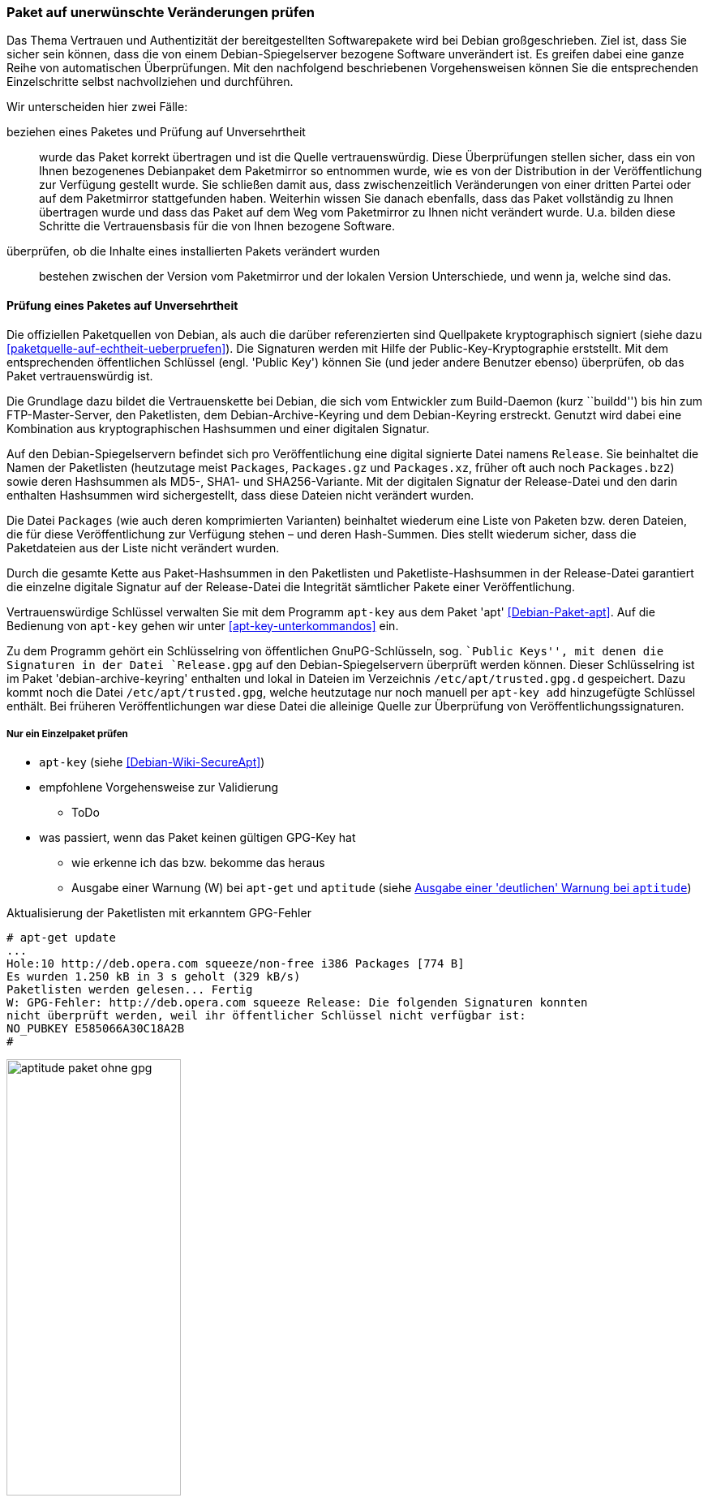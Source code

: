 // Datei: ./werkzeuge/paketoperationen/paket-auf-veraenderungen-pruefen.adoc

// Baustelle: Fertig

[[paket-auf-veraenderungen-pruefen]]
=== Paket auf unerwünschte Veränderungen prüfen ===

// Stichworte für den Index
(((Paket, auf unerwünschte Veränderungen prüfen)))
(((Paket, auf Vertrauenswürdigkeit prüfen)))
(((Paket, Signatur überprüfen)))
(((Paket, verifizieren)))
(((Paketsignatur, überprüfen)))
Das Thema Vertrauen und Authentizität der bereitgestellten Softwarepakete
wird bei Debian großgeschrieben. Ziel ist, dass Sie sicher sein können,
dass die von einem Debian-Spiegelserver bezogene Software unverändert ist. 
Es greifen dabei eine ganze Reihe von automatischen Überprüfungen. Mit 
den nachfolgend beschriebenen Vorgehensweisen können Sie die entsprechenden
Einzelschritte selbst nachvollziehen und durchführen.

Wir unterscheiden hier zwei Fälle:

beziehen eines Paketes und Prüfung auf Unversehrtheit :: wurde das
Paket korrekt übertragen und ist die Quelle vertrauenswürdig. Diese 
Überprüfungen stellen sicher, dass ein von Ihnen bezogenenes Debianpaket 
dem Paketmirror so entnommen wurde, wie es von der Distribution in der 
Veröffentlichung zur Verfügung gestellt wurde. Sie schließen damit aus, 
dass zwischenzeitlich Veränderungen von einer dritten Partei oder auf dem 
Paketmirror stattgefunden haben. Weiterhin wissen Sie danach ebenfalls, 
dass das Paket vollständig zu Ihnen übertragen wurde und dass das Paket 
auf dem Weg vom Paketmirror zu Ihnen nicht verändert wurde. U.a. bilden 
diese Schritte die Vertrauensbasis für die von Ihnen bezogene Software.

überprüfen, ob die Inhalte eines installierten Pakets verändert wurden ::
bestehen zwischen der Version vom Paketmirror und der lokalen Version 
Unterschiede, und wenn ja, welche sind das.

[[bezogenes-paket-verifizieren]]
==== Prüfung eines Paketes auf Unversehrtheit ====

// Stichworte für den Index
(((Debian, Vertrauenskette)))
(((Paket, auf Vertrauenswürdigkeit prüfen)))
(((Paket, Signatur überprüfen)))
(((Paket, verifizieren)))
(((Paketsignatur, überprüfen)))
(((Paketsignaturen)))

Die offiziellen Paketquellen von Debian, als auch die darüber referenzierten 
sind Quellpakete kryptographisch signiert (siehe dazu 
<<paketquelle-auf-echtheit-ueberpruefen>>). Die Signaturen werden mit Hilfe 
der Public-Key-Kryptographie erststellt. Mit dem entsprechenden öffentlichen 
Schlüssel (engl. 'Public Key') können Sie (und jeder andere Benutzer ebenso) 
überprüfen, ob das Paket vertrauenswürdig ist.

Die Grundlage dazu bildet die Vertrauenskette bei Debian, die sich vom
Entwickler zum Build-Daemon (kurz ``buildd'') bis hin zum FTP-Master-Server, 
den Paketlisten, dem Debian-Archive-Keyring und dem Debian-Keyring erstreckt. 
Genutzt wird dabei eine Kombination aus kryptographischen Hashsummen und 
einer digitalen Signatur.

Auf den Debian-Spiegelservern befindet sich pro Veröffentlichung eine digital 
signierte Datei namens `Release`. Sie beinhaltet die Namen der Paketlisten 
(heutzutage meist `Packages`, `Packages.gz` und `Packages.xz`, früher oft 
auch noch `Packages.bz2`) sowie deren Hashsummen als MD5-, SHA1- und 
SHA256-Variante. Mit der digitalen Signatur der Release-Datei und den darin 
enthalten Hashsummen wird sichergestellt, dass diese Dateien nicht verändert 
wurden.

Die Datei `Packages` (wie auch deren komprimierten Varianten) beinhaltet 
wiederum eine Liste von Paketen bzw. deren Dateien, die für diese 
Veröffentlichung zur Verfügung stehen – und deren Hash-Summen. Dies stellt 
wiederum sicher, dass die Paketdateien aus der Liste nicht verändert wurden.

Durch die gesamte Kette aus Paket-Hashsummen in den Paketlisten und 
Paketliste-Hashsummen in der Release-Datei garantiert die einzelne digitale 
Signatur auf der Release-Datei die Integrität sämtlicher Pakete einer 
Veröffentlichung.

// Stichworte für den Index
(((apt-key)))
(((apt-key, add)))
(((/etc/apt/trusted.gpg)))
(((Debianpaket, apt)))
(((Debianpaket, debian-archive-keyring)))
Vertrauenswürdige Schlüssel verwalten Sie mit dem Programm `apt-key` aus
dem Paket 'apt' <<Debian-Paket-apt>>. Auf die Bedienung von `apt-key` 
gehen wir unter <<apt-key-unterkommandos>> ein. 

Zu dem Programm gehört ein Schlüsselring von öffentlichen GnuPG-Schlüsseln, 
sog. ``Public Keys'', mit denen die Signaturen in der Datei `Release.gpg` 
auf den Debian-Spiegelservern überprüft werden können. Dieser 
Schlüsselring ist im Paket 'debian-archive-keyring' enthalten und lokal 
in Dateien im Verzeichnis `/etc/apt/trusted.gpg.d` gespeichert. Dazu 
kommt noch die Datei `/etc/apt/trusted.gpg`, welche heutzutage nur noch 
manuell per `apt-key add` hinzugefügte Schlüssel enthält. Bei früheren 
Veröffentlichungen war diese Datei die alleinige Quelle zur Überprüfung 
von Veröffentlichungssignaturen.

===== Nur ein Einzelpaket prüfen =====

* `apt-key` (siehe <<Debian-Wiki-SecureApt>>)
* empfohlene Vorgehensweise zur Validierung
** ToDo
* was passiert, wenn das Paket keinen gültigen GPG-Key hat
** wie erkenne ich das bzw. bekomme das heraus
** Ausgabe einer Warnung (W) bei `apt-get` und `aptitude` (siehe <<fig.aptitude-paket-ohne-gpg>>)

.Aktualisierung der Paketlisten mit erkanntem GPG-Fehler
----
# apt-get update
...
Hole:10 http://deb.opera.com squeeze/non-free i386 Packages [774 B]
Es wurden 1.250 kB in 3 s geholt (329 kB/s)
Paketlisten werden gelesen... Fertig
W: GPG-Fehler: http://deb.opera.com squeeze Release: Die folgenden Signaturen konnten 
nicht überprüft werden, weil ihr öffentlicher Schlüssel nicht verfügbar ist: 
NO_PUBKEY E585066A30C18A2B
#
----

.Ausgabe einer 'deutlichen' Warnung bei `aptitude`
image::werkzeuge/paketoperationen/aptitude-paket-ohne-gpg.png[id="fig.aptitude-paket-ohne-gpg", width="50%"]

===== Mehrere Pakete prüfen =====

* Todo

==== Die Inhalte eines bereits installierten Paketes überprüfen ====

Installieren Sie ein Debianpaket, landen die darin enthaltenen Dateien 
üblicherweise eins-zu-eins auf dem Speichermedium. Als Administrator gehört 
zu Ihren Aufgaben, das System und die Dateien auf Integrität zu prüfen. Das 
umfasst auch das Nachschauen, ob die lokalen Dateien aus einem gerade 
installierten Paket später verändert wurden, d.h. ob zwischen der Version 
vom Paketmirror und der lokalen Version Unterschiede bestehen. Falls ja, ist 
von Ihnen zu klären, welche Dateien verändert wurden. Es gibt mehrere 
Situationen, in denen das wichtig ist, gewollte oder unerwünschte Änderungen 
von Daten festzustellen.

* Welche Unterschiede bestehen zwischen der offiziell verfügbaren Version 
(und dessen Konfiguration) und den lokalen Einstellungen, sprich: welche 
Änderungen haben Sie vorgenommen und müssen ggf. bei einer Aktualisierung 
der Pakete oder des Systems berücksichtigt werden? (Bei der Installation 
fragt Debian mittlerweile, ob ihre Anpassungen bestehen bleiben sollen.)

* Vorher hat ein anderer Administrator den Rechner betreut. Sie möchten 
wissen, an welchen Dateien Änderungen von demjenigen vorgenommen wurden.

* Nach einer Reparatur des Dateisystems, bei der zu Paketen gehörende 
Dateien verändert wurden, prüfen Sie nach, ob die Reparatur erfolgreich 
war, d.h. ob die Dateien nach wie vor den erwarteten Inhalt haben.

// Stichworte für den Index
(((Debianpaket, debsums)))
(((Debianpaket, dpkg)))
(((Debianpaket, diffoscope)))
(((Debianpaket, dlocate)))
Bei der Klärung dieser Fragen helfen Ihnen u.a. die Werkzeuge
`debsums` <<Debian-Paket-debsums>>, `dlocate` <<Debian-Paket-dlocate>>,
`diffoscope` <<Debian-Paket-diffoscope>> sowie auch `dpkg` selbst
weiter. Letzteres steht Ihnen mit einem passenden Schalter ab der
Version 1.17 ab Debian 8 _Jessie_ und Ubuntu 14.04 LTS _Trusty Tahr_ zur
Verfügung.

// siehe dazu: http://debiananwenderhandbuch.de/debsums.html

===== MD5-Summen zur Erkennung von Änderungen =====

Während Debian bei der Verifizierung der bezogenen Pakete auch SHA1-
und SHA256-Hashsummen zur kryptographischen Absicherung verwendet (siehe
dazu <<bezogenes-paket-verifizieren>>), werden zum Erkennen von
Änderungen an installierten Paketdateien nur MD5-Summen verwendet. Diese
sind pro Paket in den Dateien `/var/lib/dpkg/info/*.md5sums`
gespeichert. Alle o.g. Programme verwenden die Hashsummen aus diesen via
`dpkg` bereitgestellten Dateien.

Die ausschließliche Verwendung von MD5-Summen an dieser Stelle bedeutet,
dass diese nicht mehr den heutigen Ansprüchen für das Aufdecken von
Datei-Ersetzungen entsprechen, insbesondere wenn diese mit hoher
krimineller Energie ausgeführt wurden. Sie können jedoch durchaus
helfen, von dilettantischen Einbrechern durchgeführte Datei-Ersetzungen
zu finden. Bedenken Sie jedoch dabei, dass die Einbrecher genauso gut
auch die o.g. Dateien mit den MD5-Summen angepasst haben könnten.
Möchten Sie sich jedoch stärker gegen Datei-Ersetzungen oder Änderungen
durch professionelle Angreifer schützen, so reichen die hier genannten
Techniken nicht aus. Dazu gibt es spezialisierte Pakete wie z. B.
'tripwire', 'samhain', 'aide', 'intergrit', 'fcheck', 'stealth' und
'tiger'.

===== MD5-Summen von Dateien mit `dlocate` anzeigen ===== 

// Stichworte für den Index
(((Debianpaket, dlocate)))
(((dlocate, -md5sum)))
Mit dem Schalter `-md5sum` des Werkzeugs `dlocate` zeigen Sie die
MD5-Summen aller Dateien in einem bestimmten Paket an, so wie sie in
o.g. Dateien von `dpkg` gespeichert werden. Nachfolgend sehen Sie die
Ausgabe zum Paket 'htop', wobei sich in der linken Spalte die MD5-Summe
befindet und in der rechten Spalte die dazugehörige Datei mit ihrem
vollständigem Pfad. Die Angaben entsprechen dem Inhalt der Datei
`/var/lib/dpkg/info/htop.md5sums`.

.Darstellung der MD5-Summen für alle Dateien aus dem Paket 'htop'
----
$ dlocate -md5sum htop
292b696a5b879f1068f7c15073c245cd  usr/bin/htop
194b840f96d3e6bbf29229811a6195c2  usr/share/applications/htop.desktop
75557092070931bcb0fb9a6d74575542  usr/share/doc/htop/AUTHORS
0c9303726b090f478b383dd059b3265f  usr/share/doc/htop/README
3adf8fa10448f27bb30385b37eb14231  usr/share/doc/htop/changelog.Debian.gz
84555fa6bc74568aea8de2a18072d5b2  usr/share/doc/htop/changelog.gz
ee7657b42989a83c9b04a179b35e59e1  usr/share/doc/htop/copyright
58a889c99141c2945c1c50bb51d314c6  usr/share/man/man1/htop.1.gz
f059e3f0159a5aeb761d41514a117310  usr/share/menu/htop
5bbd19dc6cccaf0a74866a92f5cca75c  usr/share/pixmaps/htop.png
$
----

===== Dateien paketbezogen mit `dlocate` überprüfen =====

// Stichworte für den Index
(((Debianpaket, dlocate)))
(((dlocate, -md5check)))
`dlocate` kann nicht nur die MD5-Summe für eine Datei ausgeben, sondern
diese auch überprüfen. Dazu benutzen Sie den Schalter `-md5check`. Falls
die ermittelte MD5-Summe mit dem Original aus dem Paket übereinstimmt,
ergänzt `dlocate` hinter dem Dateinamen ein `OK`, andernfalls ein `FAILED`.

Bitte beachten Sie dabei, dass `dlocate -md5check` keine
Konfigurationsdateien überprüft und auch nur die Dateien von explizit
angegebenen Paketen überprüfen kann.

.Überprüfung der MD5-Summen für jede einzelne Datei aus dem Paket 'htop'
----
$ dlocate -md5check htop
usr/bin/htop: OK
usr/share/applications/htop.desktop: OK
usr/share/doc/htop/AUTHORS: OK
usr/share/doc/htop/README: OK
usr/share/doc/htop/changelog.Debian.gz: OK
usr/share/doc/htop/changelog.gz: OK
usr/share/doc/htop/copyright: OK
usr/share/man/man1/htop.1.gz: OK
usr/share/menu/htop: OK
usr/share/pixmaps/htop.png: OK
$
----

===== Dateien überprüfen mit `debsums` =====

// Stichworte für den Index
(((Debianpaket, debsums)))
(((debsums)))
(((Paket, Dateien auf Integrität prüfen)))
Genauso wie `dlocate` kann auch `debsums` die Dateien eines Pakets auf
Integrität überprüfen. Dazu braucht es jedoch keine weitere Option, da
das Überprüfen von Dateien die einzige Aufgabe von `debsums` ist:

.`debsums` beim Prüfen des Pakets `htop`
----
$ debsums htop
/usr/bin/htop                                   OK
/usr/share/applications/htop.desktop            OK
/usr/share/doc/htop/AUTHORS                     OK
/usr/share/doc/htop/README                      OK
/usr/share/doc/htop/changelog.Debian.gz         OK
/usr/share/doc/htop/changelog.gz                OK
/usr/share/doc/htop/copyright                   OK
/usr/share/man/man1/htop.1.gz                   OK
/usr/share/menu/htop                            OK
/usr/share/pixmaps/htop.png                     OK
$
----

Im Gegensatz zu `dlocate` braucht `debsums` jedoch nicht
notwendigerweise einen Paketnamen als Parameter. Rufen Sie das Werkzeug
`debsums` ohne weitere Parameter auf, so prüft es alle Dateien (außer
Konfigurationsdateien in `/etc/`) sämtlicher installierten Pakete auf
Veränderungen zum Original und gibt hinter dem Dateinamen den Wert `OK`
für unverändert und `FAILED` für modifizierte Daten aus. Dieser Schritt
eignet sich gut, um ihr gesamtes System einer Integritätsprüfung zu
unterziehen.

.`debsums` bei der Arbeit
----
# debsums
/usr/bin/a2ps                         OK
/usr/bin/a2ps-lpr-wrapper             OK
/usr/bin/card                         OK
/usr/bin/pdiff                        OK
/usr/bin/psmandup                     OK
/usr/bin/psset                        OK
/usr/bin/texi2dvi4a2ps                OK
/usr/share/a2ps/README                OK
/usr/share/a2ps/afm/fonts.map         OK
...
#
----

// Stichworte für den Index
(((debsums, -a)))
(((debsums, --all)))
(((debsums, -c)))
(((debsums, --changed)))
Desweiteren hat `debsums` noch ein paar nützliche Schalter:

`-a` (Langform `--all`):: 
Überprüfung aller Dateien.

`-c` (Langform `--changed`):: 
Nur die Dateien anzeigen, die sich geändert haben.

.Auflistung der Dateien, die sich geändert haben
----
# debsums --changed
/usr/local/Brother/Printer/HL2250DN/inf/brHL2250DNfunc
/usr/local/Brother/Printer/HL2250DN/inf/brHL2250DNrc
debsums: missing file /usr/share/doc/hl2250dnlpr/copyright (from hl2250dnlpr package)
debsums: missing file /usr/share/doc/hl2250dnlpr/changelog.Debian.gz (from hl2250dnlpr package)
debsums: missing file //opt/PDFStudio/jre/lib/charsets.jar.pack (from pdfstudio package)
#
----

// Stichworte für den Index
(((debsums, -e)))
(((debsums, --config)))

`-e` (Langform `--config`):: 
Überprüfung der 'Conffiles'. 'Conffiles' sind Konfigurationsdateien, die
vom Paket ausgeliefert werden und somit vorab deklariert wurden. Diese
befinden sich fast immer unterhalb des Verzeichnisses `/etc/`.

.Auflistung aller 'Conffiles' des Pakets 'unburden-home-dir' mit Zustand:
----
$ debsums -e unburden-home-dir
/etc/unburden-home-dir.list                 FAILED
/etc/unburden-home-dir                          OK
/etc/default/unburden-home-dir              FAILED
/etc/X11/Xsession.d/95unburden-home-dir         OK
$
----

Möchten Sie nur die Konfigurationsdateien (genauer 'Conffiles') eines
Pakets auflisten, die lokal geändert wurden, so kombinieren Sie die
beiden Schalter `-c` und `-e` miteinander:

// Stichworte für den Index
(((debsums, -ce)))

.Auflistung geänderter 'Conffiles' des Pakets 'unburden-home-dir'
----
$ debsums -ce unburden-home-dir
/etc/default/unburden-home-dir
/etc/unburden-home-dir.list
$
----

Möchten Sie die Originaldatei wiedereinspielen (und damit die Änderungen
rückgängig machen), ermitteln Sie zuerst das Paket, in dem besagte Datei
enthalten ist (siehe <<paket-zu-datei-finden>>) und installieren dieses
dann erneut (siehe <<pakete-erneut-installieren>>).

Bitte beachten Sie, dass das bei 'Conffiles' nicht funktioniert, da
`dpkg` nur dann wegen geänderter (oder gelöschter) Konfigurationsdateien
fragt, wenn sich die Konfigurationsdatei auch im Paket geändert hat.
Dies ist bei einer Reinstallation nie der Fall. Hier hilft entweder, die
Datei aus dem heruntergeladenen Paket manuell zu extrahieren oder
zunächst das Paket mit 'dpkg --purge' vollständig zu entfernen und
danach wieder zu installieren.

Bei der Benutzung von `debsums` spielen die Berechtigungen des Benutzers
eine Rolle. Die Integrität von Dateien, die für normale Benutzer nicht
lesbar sind, können nur vom Benutzer 'root' geprüft werden.

.Auflistung geänderter 'Conffiles' des Pakets `sudo` geht nur `root`-Rechten:
----
$ debsums -e sudo
/etc/pam.d/sudo                                 OK
/etc/init.d/sudo                                OK
debsums: can't open sudo file /etc/sudoers (Permission denied)
debsums: can't open sudo file /etc/sudoers.d/README (Permission denied)
$ sudo debsums -e sudo
/etc/pam.d/sudo                                 OK
/etc/sudoers                                    OK
/etc/init.d/sudo                                OK
/etc/sudoers.d/README                           OK
$
----

===== Dateien mit `dpkg -V` überprüfen =====

// Stichworte für den Index
(((Debianpaket, dpkg)))
(((dpkg, --verify)))
(((dpkg, -V)))
Ab 'dpkg' Version 1.17 kann auch `dpkg` selbst Dateien anhand der
gespeicherten MD5-Summen auf Unversehrtheit überprüfen. Im Gegensatz
zu `debsums` und `dlocate -md5check` überprüft es 'Conffiles' stets
mit und zeigt auch immer nur Dateien an, die sich nicht mehr im
Originalzustand befinden.

Die passende Option dazu ist `-V` bzw. in der Langform `--verify`. Geben
Sie zum Aufruf einen oder mehrere Paketnamen als Parameter mit, so
werden nur die Dateien dieser Pakete überprüft:

.Dateien der Pakete 'unburden-home-dir' und 'ack-grep' mit `dpkg -V` überprüfen
----
$ dpkg -V unburden-home-dir ack-grep
??5?????? c /etc/unburden-home-dir.list
??5?????? c /etc/default/unburden-home-dir
??5??????   /usr/bin/ack
$
----

// Stichworte für den Index
(((dpkg, --verify-format)))
Das Ausgabeformat stellen Sie über die Option `--verify-format` ein. Das
Standardformat ist von 'RPM' übernommen <<Bailey-Maximum-RPM-verify>>.
Da `dpkg` bisher nur die MD5-Summe überprüft, werden alle anderen
Spalten nur als Fragezeichen ausgegeben. Erscheint ein einzelnes 'c' in
der Ausgabe, handelt es sich hierbei um 'Conffiles'.

// Datei (Ende): ./werkzeuge/paketoperationen/paket-auf-veraenderungen-pruefen.adoc
